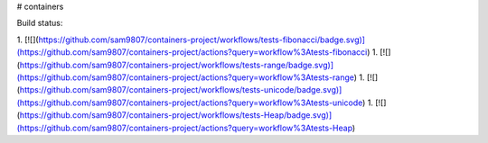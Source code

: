 # containers

Build status:

1. [![](https://github.com/sam9807/containers-project/workflows/tests-fibonacci/badge.svg)](https://github.com/sam9807/containers-project/actions?query=workflow%3Atests-fibonacci)
1. [![](https://github.com/sam9807/containers-project/workflows/tests-range/badge.svg)](https://github.com/sam9807/containers-project/actions?query=workflow%3Atests-range)
1. [![](https://github.com/sam9807/containers-project/workflows/tests-unicode/badge.svg)](https://github.com/sam9807/containers-project/actions?query=workflow%3Atests-unicode)
1. [![](https://github.com/sam9807/containers-project/workflows/tests-Heap/badge.svg)](https://github.com/sam9807/containers-project/actions?query=workflow%3Atests-Heap)


